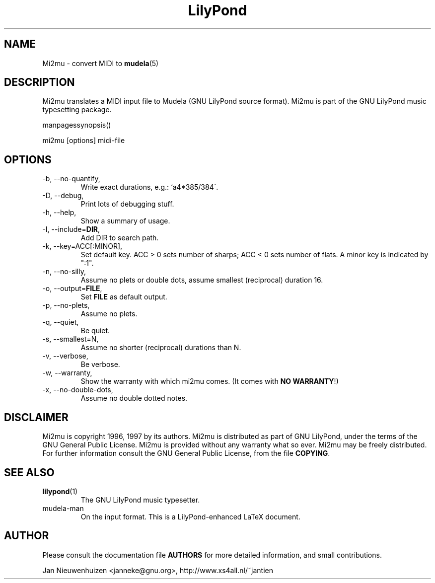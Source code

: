 .TH "LilyPond" "1" "1998" "Mi2mu" "The LilyPond package" 
.PP 
.PP 
.PP 
.SH "NAME" 
Mi2mu \- convert MIDI to \fBmudela\fP(5)
.PP 
.PP 
.SH "DESCRIPTION" 
Mi2mu translates a MIDI input file to Mudela (GNU LilyPond source
format)\&.  Mi2mu is part of the GNU LilyPond music typesetting package\&.
.PP 
manpagessynopsis()
.PP 
mi2mu [options] midi-file
.PP 
.SH "OPTIONS" 
.PP 
.IP "-b, --no-quantify," 
Write exact durations, e\&.g\&.: `a4*385/384\'\&.
.IP "-D, --debug," 
Print lots of debugging stuff\&.
.IP "-h, --help," 
Show a summary of usage\&.
.IP "-I, --include=\fBDIR\fP," 
Add DIR to search path\&.
.IP "-k, --key=ACC[:MINOR]," 
Set default key\&.  ACC > 0 sets number of sharps; ACC < 0 sets number 
of flats\&.  A minor key is indicated by ":1"\&.
.IP "-n, --no-silly," 
Assume no plets or double dots, assume smallest (reciprocal) duration 16\&.
.IP "-o, --output=\fBFILE\fP," 
Set \fBFILE\fP as default output\&.
.IP "-p, --no-plets," 
Assume no plets\&.
.IP "-q, --quiet," 
Be quiet\&.
.IP "-s, --smallest=N," 
Assume no shorter (reciprocal) durations than N\&.
.IP "-v, --verbose," 
Be verbose\&.
.IP "-w, --warranty," 
Show the warranty with which mi2mu comes\&. (It comes with \fBNO WARRANTY\fP!)
.IP "-x, --no-double-dots," 
Assume no double dotted notes\&.
.PP 
.SH "DISCLAIMER" 
.PP 
Mi2mu is copyright 1996, 1997 by its authors\&. Mi2mu is distributed 
as part of GNU LilyPond, under the terms of the GNU General Public
License\&.  Mi2mu is provided without any warranty what so ever\&.
Mi2mu may be freely distributed\&.  For further information consult
the GNU General Public License, from the file \fBCOPYING\fP\&.
.PP 
.SH "SEE ALSO" 
.PP 
.IP "\fBlilypond\fP(1)" 
The GNU LilyPond music typesetter\&.
.IP "mudela-man" 
On the input format\&. This is a LilyPond-enhanced LaTeX document\&.
.PP 
.SH "AUTHOR" 
.PP 
Please consult the documentation file \fBAUTHORS\fP for more detailed
information, and small contributions\&. 
.PP 
Jan Nieuwenhuizen <janneke@gnu\&.org>, http://www\&.xs4all\&.nl/~jantien
.PP 
